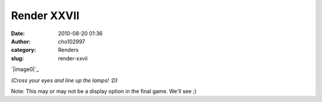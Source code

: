 Render XXVII
############
:date: 2010-08-20 01:36
:author: cho102997
:category: Renders
:slug: render-xxvii

`|image0|`_

*(Cross your eyes and line up the lamps! :D)*

Note: This may or may not be a display option in the final game. We'll
see ;)

.. _|image1|: http://www.starryexpanse.com/wp-content/uploads/2010/08/lamps.jpg

.. |image0| image:: http://www.starryexpanse.com/wp-content/uploads/2010/08/lamps-300x187.jpg
.. |image1| image:: http://www.starryexpanse.com/wp-content/uploads/2010/08/lamps-300x187.jpg
